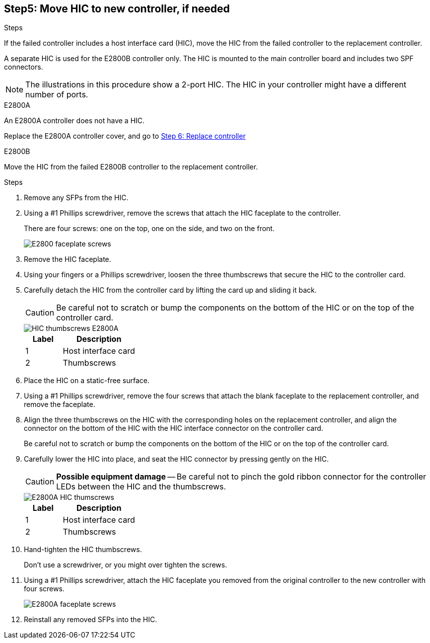 //HIC replacement procedure for E2800 series controllers

== Step5: Move HIC to new controller, if needed
.Steps
If the failed controller includes a host interface card (HIC), move the HIC from the failed controller to the replacement controller.

A separate HIC is used for the E2800B controller only. The HIC is mounted to the main controller board and includes two SPF connectors.  

NOTE: The illustrations in this procedure show a 2-port HIC. The HIC in your controller might have a different number of ports.  

[role="tabbed-block"]
====
.E2800A
--
An E2800A controller does not have a HIC. 

Replace the E2800A controller cover, and go to <<step6_replace_controller,Step 6: Replace controller>> 
--
.E2800B
--
Move the HIC from the failed E2800B controller to the replacement controller.

.Steps
. Remove any SFPs from the HIC.
. Using a #1 Phillips screwdriver, remove the screws that attach the HIC faceplate to the controller.
+
There are four screws: one on the top, one on the side, and two on the front.
+
image::../media/28_dwg_e2800_hic_faceplace_screws_maint-e2800.png[E2800 faceplate screws]

. Remove the HIC faceplate.
. Using your fingers or a Phillips screwdriver, loosen the three thumbscrews that secure the HIC to the controller card.
. Carefully detach the HIC from the controller card by lifting the card up and sliding it back.
+
CAUTION: Be careful not to scratch or bump the components on the bottom of the HIC or on the top of the controller card.
+
image::../media/28_dwg_e2800_hic_thumbscrews_maint-e2800.png[HIC thumbscrews E2800A]
+
[cols="1a,2a" options="header"]
|===
| Label| Description

| 1
| Host interface card

| 2
| Thumbscrews
|===

. Place the HIC on a static-free surface.
. Using a #1 Phillips screwdriver, remove the four screws that attach the blank faceplate to the replacement controller, and remove the faceplate.
. Align the three thumbscrews on the HIC with the corresponding holes on the replacement controller, and align the connector on the bottom of the HIC with the HIC interface connector on the controller card.
+
Be careful not to scratch or bump the components on the bottom of the HIC or on the top of the controller card.

. Carefully lower the HIC into place, and seat the HIC connector by pressing gently on the HIC.
+
CAUTION: *Possible equipment damage* -- Be careful not to pinch the gold ribbon connector for the controller LEDs between the HIC and the thumbscrews.
+
image::../media/28_dwg_e2800_hic_thumbscrews_maint-e2800.gif[E2800A HIC thumscrews]
+
[cols="1a,2a" options="header"]
|===
| Label| Description

| 1
| Host interface card

| 2
| Thumbscrews
|===

. Hand-tighten the HIC thumbscrews.
+
Don't use a screwdriver, or you might over tighten the screws.

. Using a #1 Phillips screwdriver, attach the HIC faceplate you removed from the original controller to the new controller with four screws.
+
image::../media/28_dwg_e2800_hic_faceplace_screws_maint-e2800.png[E2800A faceplate screws]

. Reinstall any removed SFPs into the HIC.
--
====